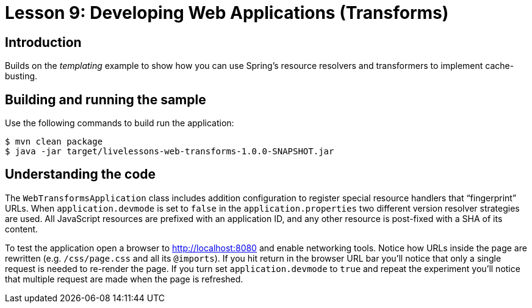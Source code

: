 :compat-mode:
= Lesson 9: Developing Web Applications (Transforms)

== Introduction
Builds on the _templating_ example to show how you can use Spring's resource
resolvers and transformers to implement cache-busting.

== Building and running the sample
Use the following commands to build run the application:

```
$ mvn clean package
$ java -jar target/livelessons-web-transforms-1.0.0-SNAPSHOT.jar
```

== Understanding the code
The `WebTransformsApplication` class includes addition configuration to register special
resource handlers that ``fingerprint'' URLs. When `application.devmode` is set to `false`
in the `application.properties` two different version resolver strategies are used. All
JavaScript resources are prefixed with an application ID, and any other resource is
post-fixed with a SHA of its content.

To test the application open a browser to http://localhost:8080 and enable networking
tools. Notice how URLs inside the page are rewritten (e.g. `/css/page.css` and all its
`@imports`). If you hit return in the browser URL bar you'll notice that only a single
request is needed to re-render the page. If you turn set `application.devmode` to `true`
and repeat the experiment you'll notice that multiple request are made when the page
is refreshed.
